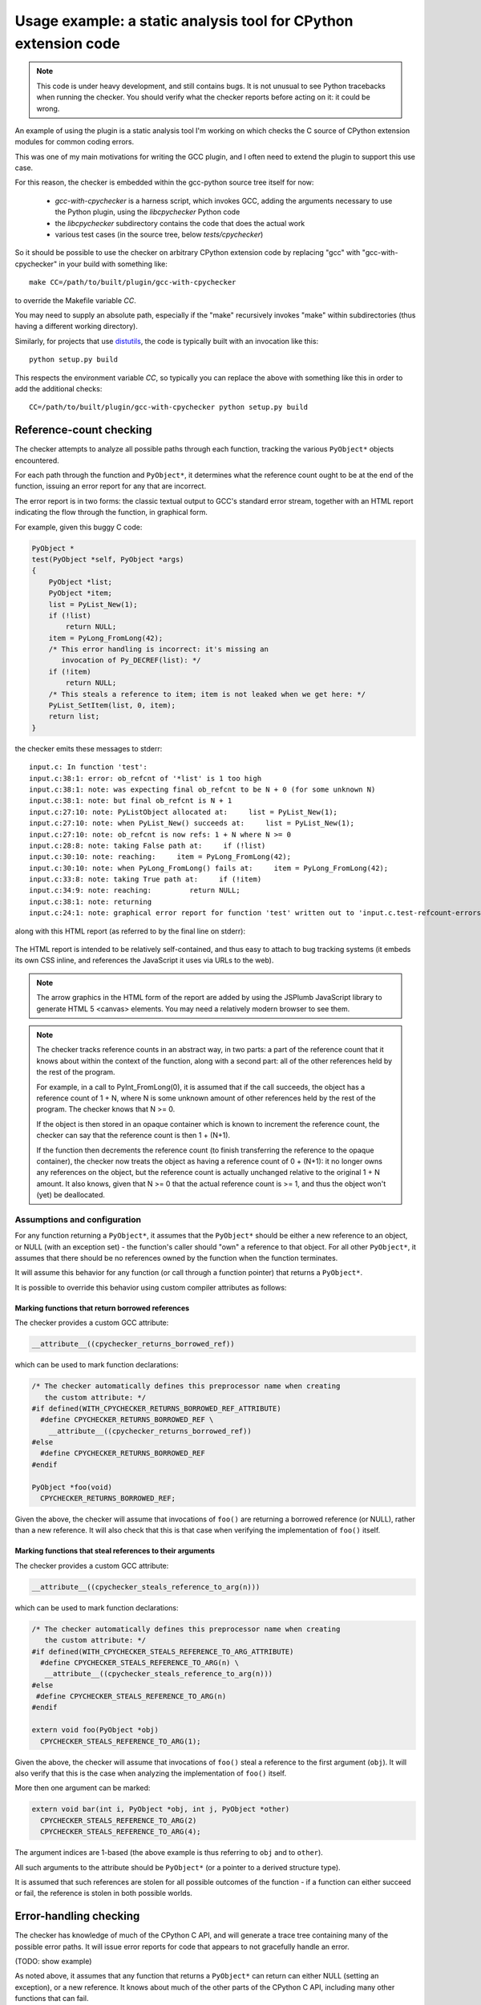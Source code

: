 .. Copyright 2011 David Malcolm <dmalcolm@redhat.com>
   Copyright 2011 Red Hat, Inc.

   This is free software: you can redistribute it and/or modify it
   under the terms of the GNU General Public License as published by
   the Free Software Foundation, either version 3 of the License, or
   (at your option) any later version.

   This program is distributed in the hope that it will be useful, but
   WITHOUT ANY WARRANTY; without even the implied warranty of
   MERCHANTABILITY or FITNESS FOR A PARTICULAR PURPOSE.  See the GNU
   General Public License for more details.

   You should have received a copy of the GNU General Public License
   along with this program.  If not, see
   <http://www.gnu.org/licenses/>.

.. _cpychecker:

Usage example: a static analysis tool for CPython extension code
================================================================

.. note:: This code is under heavy development, and still contains bugs.  It
   is not unusual to see Python tracebacks when running the checker.  You
   should verify what the checker reports before acting on it: it could be
   wrong.

An example of using the plugin is a static analysis tool I'm working on which
checks the C source of CPython extension modules for common coding errors.

This was one of my main motivations for writing the GCC plugin, and I often
need to extend the plugin to support this use case.

For this reason, the checker is embedded within the gcc-python source tree
itself for now:

   * `gcc-with-cpychecker` is a harness script, which invokes GCC, adding
     the arguments necessary to use the Python plugin, using the
     `libcpychecker` Python code

   * the `libcpychecker` subdirectory contains the code that does the actual
     work

   * various test cases (in the source tree, below `tests/cpychecker`)

So it should be possible to use the checker on arbitrary CPython extension
code by replacing "gcc" with "gcc-with-cpychecker" in your build with
something like::

   make CC=/path/to/built/plugin/gcc-with-cpychecker

to override the Makefile variable `CC`.

You may need to supply an absolute path, especially if the "make" recursively
invokes "make" within subdirectories (thus having a different working
directory).

Similarly, for projects that use `distutils
<http://docs.python.org/library/distutils.html>`_, the code is typically built
with an invocation like this::

   python setup.py build

This respects the environment variable `CC`, so typically you can replace the
above with something like this in order to add the additional checks::

   CC=/path/to/built/plugin/gcc-with-cpychecker python setup.py build

Reference-count checking
------------------------
The checker attempts to analyze all possible paths through each function,
tracking the various ``PyObject*`` objects encountered.

For each path through the function and ``PyObject*``, it determines what the
reference count ought to be at the end of the function, issuing an error report
for any that are incorrect.

The error report is in two forms: the classic textual output to GCC's standard
error stream, together with an HTML report indicating the flow through the
function, in graphical form.

For example, given this buggy C code:

.. code-block:: c

   PyObject *
   test(PyObject *self, PyObject *args)
   {
       PyObject *list;
       PyObject *item;
       list = PyList_New(1);
       if (!list)
           return NULL;
       item = PyLong_FromLong(42);
       /* This error handling is incorrect: it's missing an
          invocation of Py_DECREF(list): */
       if (!item)
           return NULL;
       /* This steals a reference to item; item is not leaked when we get here: */
       PyList_SetItem(list, 0, item);
       return list;
   }

the checker emits these messages to stderr::

   input.c: In function 'test':
   input.c:38:1: error: ob_refcnt of '*list' is 1 too high
   input.c:38:1: note: was expecting final ob_refcnt to be N + 0 (for some unknown N)
   input.c:38:1: note: but final ob_refcnt is N + 1
   input.c:27:10: note: PyListObject allocated at:     list = PyList_New(1);
   input.c:27:10: note: when PyList_New() succeeds at:     list = PyList_New(1);
   input.c:27:10: note: ob_refcnt is now refs: 1 + N where N >= 0
   input.c:28:8: note: taking False path at:     if (!list)
   input.c:30:10: note: reaching:     item = PyLong_FromLong(42);
   input.c:30:10: note: when PyLong_FromLong() fails at:     item = PyLong_FromLong(42);
   input.c:33:8: note: taking True path at:     if (!item)
   input.c:34:9: note: reaching:         return NULL;
   input.c:38:1: note: returning
   input.c:24:1: note: graphical error report for function 'test' written out to 'input.c.test-refcount-errors.html'

along with this HTML report (as referred to by the final line on stderr):

   .. figure:: sample-html-error-report.png
      :alt: screenshot of the HTML report

The HTML report is intended to be relatively self-contained, and thus easy to
attach to bug tracking systems (it embeds its own CSS inline, and references
the JavaScript it uses via URLs to the web).

.. note:: The arrow graphics in the HTML form of the report are added by using
   the JSPlumb JavaScript library to generate HTML 5 <canvas> elements.  You
   may need a relatively modern browser to see them.

.. note:: The checker tracks reference counts in an abstract way, in two parts:
   a part of the reference count that it knows about within the context of the
   function, along with a second part: all of the other references held by the
   rest of the program.

   For example, in a call to PyInt_FromLong(0), it is assumed that if the call
   succeeds, the object has a reference count of 1 + N, where N is some unknown
   amount of other references held by the rest of the program.   The checker
   knows that N >= 0.

   If the object is then stored in an opaque container which is known to
   increment the reference count, the checker can say that the reference count
   is then 1 + (N+1).

   If the function then decrements the reference count (to finish transferring
   the reference to the opaque container), the checker now treats the object as
   having a reference count of 0 + (N+1): it no longer owns any references on
   the object, but the reference count is actually unchanged relative to the
   original 1 + N amount.  It also knows, given that N >= 0 that the actual
   reference count is >= 1, and thus the object won't (yet) be deallocated.

Assumptions and configuration
^^^^^^^^^^^^^^^^^^^^^^^^^^^^^
For any function returning a ``PyObject*``, it assumes that the ``PyObject*``
should be either a new reference to an object, or NULL (with an exception set)
- the function's caller should "own" a reference to that object.  For all
other ``PyObject*``, it assumes that there should be no references owned by the
function when the function terminates.

It will assume this behavior for any function (or call through a function
pointer) that returns a ``PyObject*``.

It is possible to override this behavior using custom compiler attributes as
follows:

Marking functions that return borrowed references
~~~~~~~~~~~~~~~~~~~~~~~~~~~~~~~~~~~~~~~~~~~~~~~~~

The checker provides a custom GCC attribute:

.. code-block:: c

   __attribute__((cpychecker_returns_borrowed_ref))

which can be used to mark function declarations:

.. code-block:: c

  /* The checker automatically defines this preprocessor name when creating
     the custom attribute: */
  #if defined(WITH_CPYCHECKER_RETURNS_BORROWED_REF_ATTRIBUTE)
    #define CPYCHECKER_RETURNS_BORROWED_REF \
      __attribute__((cpychecker_returns_borrowed_ref))
  #else
    #define CPYCHECKER_RETURNS_BORROWED_REF
  #endif

  PyObject *foo(void)
    CPYCHECKER_RETURNS_BORROWED_REF;

Given the above, the checker will assume that invocations of ``foo()`` are
returning a borrowed reference (or NULL), rather than a new reference.  It
will also check that this is that case when verifying the implementation of
``foo()`` itself.

Marking functions that steal references to their arguments
~~~~~~~~~~~~~~~~~~~~~~~~~~~~~~~~~~~~~~~~~~~~~~~~~~~~~~~~~~
The checker provides a custom GCC attribute:

.. code-block:: c

     __attribute__((cpychecker_steals_reference_to_arg(n)))

which can be used to mark function declarations:

.. code-block:: c

  /* The checker automatically defines this preprocessor name when creating
     the custom attribute: */
  #if defined(WITH_CPYCHECKER_STEALS_REFERENCE_TO_ARG_ATTRIBUTE)
    #define CPYCHECKER_STEALS_REFERENCE_TO_ARG(n) \
     __attribute__((cpychecker_steals_reference_to_arg(n)))
  #else
   #define CPYCHECKER_STEALS_REFERENCE_TO_ARG(n)
  #endif

  extern void foo(PyObject *obj)
    CPYCHECKER_STEALS_REFERENCE_TO_ARG(1);

Given the above, the checker will assume that invocations of ``foo()`` steal
a reference to the first argument (``obj``).  It will also verify that this is
the case when analyzing the implementation of ``foo()`` itself.

More then one argument can be marked:

.. code-block:: c

  extern void bar(int i, PyObject *obj, int j, PyObject *other)
    CPYCHECKER_STEALS_REFERENCE_TO_ARG(2)
    CPYCHECKER_STEALS_REFERENCE_TO_ARG(4);

The argument indices are 1-based (the above example is thus referring to
``obj`` and to ``other``).

All such arguments to the attribute should be ``PyObject*`` (or a pointer to a
derived structure type).

It is assumed that such references are stolen for all possible outcomes of the
function - if a function can either succeed or fail, the reference is stolen in
both possible worlds.

Error-handling checking
-----------------------
The checker has knowledge of much of the CPython C API, and will generate
a trace tree containing many of the possible error paths.   It will issue
error reports for code that appears to not gracefully handle an error.

(TODO: show example)

As noted above, it assumes that any function that returns a ``PyObject*`` can
return can either NULL (setting an exception), or a new reference.  It knows
about much of the other parts of the CPython C API, including many other
functions that can fail.

The checker will emit errors for various events:

  * if it detects a dereferencing of a ``NULL`` value

  * if a ``NULL`` value is erroneously passed to various CPython API
    entrypoints which are known to implicitly dereference those arguments
    (which would lead to a segmentation fault if that code path were executed)::

      input.c: In function 'test':
      input.c:38:33: error: calling PyString_AsString with NULL (gcc.VarDecl('repr_args')) as argument 1 at input.c:38
      input.c:31:15: note: when PyObject_Repr() fails at:     repr_args = PyObject_Repr(args);
      input.c:38:33: note: PyString_AsString() invokes Py_TYPE() on the pointer via the PyString_Check() macro, thus accessing (NULL)->ob_type
      input.c:27:1: note: graphical error report for function 'test' written out to 'input.c.test-refcount-errors.html'

  * if it detects that an uninitialized local variable has been used

  * if it detects access to an object that has been deallocated, or such an
    object being returned::

       input.c: In function 'test':
       input.c:43:1: error: returning pointer to deallocated memory
       input.c:29:15: note: when PyLong_FromLong() succeeds at:     PyObject *tmp = PyLong_FromLong(0x1000);
       input.c:31:8: note: taking False path at:     if (!tmp) {
       input.c:39:5: note: reaching:     Py_DECREF(tmp);
       input.c:39:5: note: when taking False path at:     Py_DECREF(tmp);
       input.c:39:5: note: reaching:     Py_DECREF(tmp);
       input.c:39:5: note: calling tp_dealloc on PyLongObject allocated at input.c:29 at:     Py_DECREF(tmp);
       input.c:42:5: note: reaching:     return tmp;
       input.c:43:1: note: returning
       input.c:39:5: note: memory deallocated here
       input.c:27:1: note: graphical error report for function 'returning_dead_object' written out to 'input.c.test.html'

Errors in exception-handling
----------------------------
The checker keeps track of the per-thread exception state.  It will issue a
warning about any paths through functions returning a ``PyObject*`` that return
NULL for which the per-thread exception state has not been set::

   input.c: In function 'test':
   input.c:32:5: error: returning (PyObject*)NULL without setting an exception

(TODO: provide a way to mark a function as setting this state)

The checker does not emit the warning for cases where it is known that such
behavior is acceptable.  Currently this covers functions used as `tp_iternext
<http://docs.python.org/c-api/typeobj.html#tp_iternext>`_ callbacks of a
``PyTypeObject``.

Format string checking
----------------------

The checker will analyze some `Python APIs that take format strings
<http://docs.python.org/c-api/arg.html>`_  and detect mismatches between the
number and types of arguments that are passed in, as compared with those
described by the format string.

It currently verifies the arguments to the following API entrypoints:

  * `PyArg_ParseTuple
    <http://docs.python.org/c-api/arg.html#PyArg_ParseTuple>`_

  * `PyArg_ParseTupleAndKeywords
    <http://docs.python.org/c-api/arg.html#PyArg_ParseTupleAndKeywords>`_

  * `PyArg_Parse
    <http://docs.python.org/c-api/arg.html#PyArg_Parse>`_

  * `Py_BuildValue
    <http://docs.python.org/c-api/arg.html#Py_BuildValue>`_

along with the variants that occur if you define `PY_SSIZE_T_CLEAN` before
`#include <Python.h>`.

For example, type mismatches between ``int`` vs ``long`` can lead to flaws
when the code is compiled on big-endian 64-bit architectures, where
``sizeof(int) != sizeof(long)`` and the in-memory layout of those types differs
from what you might expect.

The checker will also issue a warning if the list of keyword arguments in a
call to PyArg_ParseTupleAndKeywords is not NULL-terminated.

.. note:: All of the various "#" codes in these format strings are affected by
   the presence of the macro `PY_SSIZE_T_CLEAN`. If the macro was defined
   before including Python.h, the various lengths for these format codes are of
   C type `Py_ssize_t` rather than `int`.

   This behavior was clarified in the Python 3 version of the C API
   documentation, though the Python 2 version of the API docs leave the matter
   of which codes are affected somewhat ambiguous.

   Nevertheless, the API *does* work this way in Python 2: all format codes
   with a "#" do work this way.

   Internally, the C preprocessor converts such function calls into invocations
   of:

      * `_PyArg_ParseTuple_SizeT`
      * `_PyArg_ParseTupleAndKeywords_SizeT`

   The checker handles this behavior correctly, by checking "#" codes in the
   regular functions against `int` and those in the modified functions against
   `Py_ssize_t`.

Associating PyTypeObject instances with compile-time types
^^^^^^^^^^^^^^^^^^^^^^^^^^^^^^^^^^^^^^^^^^^^^^^^^^^^^^^^^^

The "O!" format code to ``PyArg_ParseTuple`` takes a ``PyTypeObject`` followed
by the address of an object.  This second argument can point to a
``PyObject*``, but it can also point to a pointer to a derived class.

For example, CPython's own implementation contains code like this:

.. code-block:: c

  static PyObject *
  unicodedata_decomposition(PyObject *self, PyObject *args)
  {
      PyUnicodeObject *v;

      /* ...snip... */

      if (!PyArg_ParseTuple(args, "O!:decomposition",
                            &PyUnicode_Type, &v))

      /* ...etc... */

in which the input argument is written out into the ``PyUnicodeObject*``,
provided that it is indeed a unicode instance.

When the cpychecker verifies the types in this format string it verifies that
the run-time type of the ``PyTypeObject`` matches the compile-time type
(``PyUnicodeObject *``).   It is able to do this since it contains hard-coded
associations between these worlds for all of Python's built-in types: for the
above case, it "knows" that ``PyUnicode_Type`` is associated with
``PyUnicodeObject``.

If you need to provide a similar association for an extension type, the checker
provides a custom GCC attribute:

.. code-block:: c

     __attribute__((cpychecker_type_object_for_typedef(typename)))

which can be used to mark PyTypeObject instance, giving the name of the typedef
that PyObject instances of that type can be safely cast to.

.. code-block:: c

  /* The checker automatically defines this preprocessor name when creating
     the custom attribute: */
  #if defined(WITH_CPYCHECKER_TYPE_OBJECT_FOR_TYPEDEF_ATTRIBUTE)
    #define CPYCHECKER_TYPE_OBJECT_FOR_TYPEDEF(typename) \
       __attribute__((cpychecker_type_object_for_typedef(typename)))
  #else
    /* This handles the case where we're compiling with a "vanilla"
       compiler that doesn't supply this attribute: */
    #define CPYCHECKER_TYPE_OBJECT_FOR_TYPEDEF(typename)
  #endif

  /* Define some PyObject subclass, as both a struct and a typedef */
  struct OurObjectStruct {
      PyObject_HEAD
      /* other fields */
  };
  typedef struct OurObjectStruct OurExtensionObject;

  /*
    Declare the PyTypeObject, using the custom attribute to associate it with
    the typedef above:
  */
  extern PyTypeObject UserDefinedExtension_Type
    CPYCHECKER_TYPE_OBJECT_FOR_TYPEDEF("OurExtensionObject");

Given the above, the checker will associate the given ``PyTypeObject`` with the
given typedef.


Verification of PyMethodDef tables
----------------------------------

The checker will verify the types within tables of `PyMethodDef
<http://docs.python.org/c-api/structures.html#PyMethodDef>`_ initializers: the
callbacks are typically cast to ``PyCFunction``, but the exact type needs to
correspond to the flags given.  For example ``(METH_VARARGS | METH_KEYWORDS)``
implies a different function signature to the default, which the vanilla C
compiler has no way of verifying.

.. code-block:: c

   /*
     BUG: there's a mismatch between the signature of the callback and
     that implied by ml_flags below.
    */
   static PyObject *widget_display(PyObject *self, PyObject *args);

   static PyMethodDef widget_methods[] = {
       {"display",
        (PyCFunction)widget_display,
        (METH_VARARGS | METH_KEYWORDS), /* ml_flags */
        NULL},

       {NULL, NULL, 0, NULL} /* terminator */
   };

Given the above, the checker will emit an error like this::

   input.c:59:6: error: flags do not match callback signature for 'widget_display' within PyMethodDef table
   input.c:59:6: note: expected ml_meth callback of type "PyObject (fn)(someobject *, PyObject *args, PyObject *kwargs)" due to METH_KEYWORDS flag (3 arguments)
   input.c:59:6: note: actual type of underlying callback: struct PyObject * <Tc53> (struct PyObject *, struct PyObject *) (2 arguments)
   input.c:59:6: note: see http://docs.python.org/c-api/structures.html#PyMethodDef

It will also warn about tables of ``PyMethodDef`` initializers that are
lacking a ``NULL`` sentinel value to terminate the iteration:

.. code-block:: c

   static PyMethodDef widget_methods[] = {
       {"display",
        (PyCFunction)widget_display,
        0, /* ml_flags */
        NULL},

       /* BUG: this array is missing a NULL value to terminate
          the list of methods, leading to a possible segfault
          at run-time */
   };

Given the above, the checker will emit this error::

  input.c:39:6: error: missing NULL sentinel value at end of PyMethodDef table

Limitations and caveats
-----------------------

Compiling with the checker is significantly slower than with "vanilla" gcc.
I have been focussing on correctness and features, rather than optimization.
I hope that it will be possible to greatly speed up the checker via
ahead-of-time compilation of the Python code (e.g. using Cython).

The checker does not yet fully implement all of C: expect to see Python
tracebacks when it encounters less common parts of the language.  (We'll fix
those bugs as we come to them)

The checker has a rather simplistic way of tracking the flow through a
function: it builds a tree of all possible traces of execution through a
function.  This brings with it some shortcomings:

  * In order to guarantee that the analysis terminates, the checker will only
    track the first time through any loop, and stop analysing that trace for
    subsequent iterations.  This appears to be good enough for detecting many
    kinds of reference leaks, especially in simple wrapper code, but is clearly
    suboptimal.

  * In order to avoid combinatorial explosion, the checker will stop analyzing
    a function once the trace tree gets sufficiently large.  When it reaches
    this cutoff, a warning is issued::

      input.c: In function 'add_module_objects':
      input.c:31:1: note: this function is too complicated for the reference-count checker to analyze

  * The checker doesn't yet match up similar traces, and so a single bug that
    affects multiple traces in the trace tree can lead to duplicate error
    reports.

Only a subset of the CPython API has been modelled so far.


Ideas for future tests
----------------------

Here's a list of some other C coding bugs I intend for the tool to detect:

  * tp_traverse errors (which can mess up the garbage collector); missing it
    altogether, or omitting fields

  * errors in GIL-handling

    * lock/release mismatches

    * missed opportunities to release the GIL (e.g. compute-intensive
      functions; functions that wait on IO/syscalls)

Ideas for other tests are most welcome (patches even more so!)

We will probably need various fallbacks and suppression modes for turning off
individual tests (perhaps pragmas, perhaps compile-line flags, etc)


Reusing this code for other projects
------------------------------------
It may be possible to reuse the analysis engine from cpychecker for other
kinds of analysis - hopefully the python-specific parts are relatively
self-contained.  Email the `gcc-python-plugin's mailing list
<https://fedorahosted.org/mailman/listinfo/gcc-python-plugin/>`_ if you're
interested in adding verifiers for other kinds of code.
